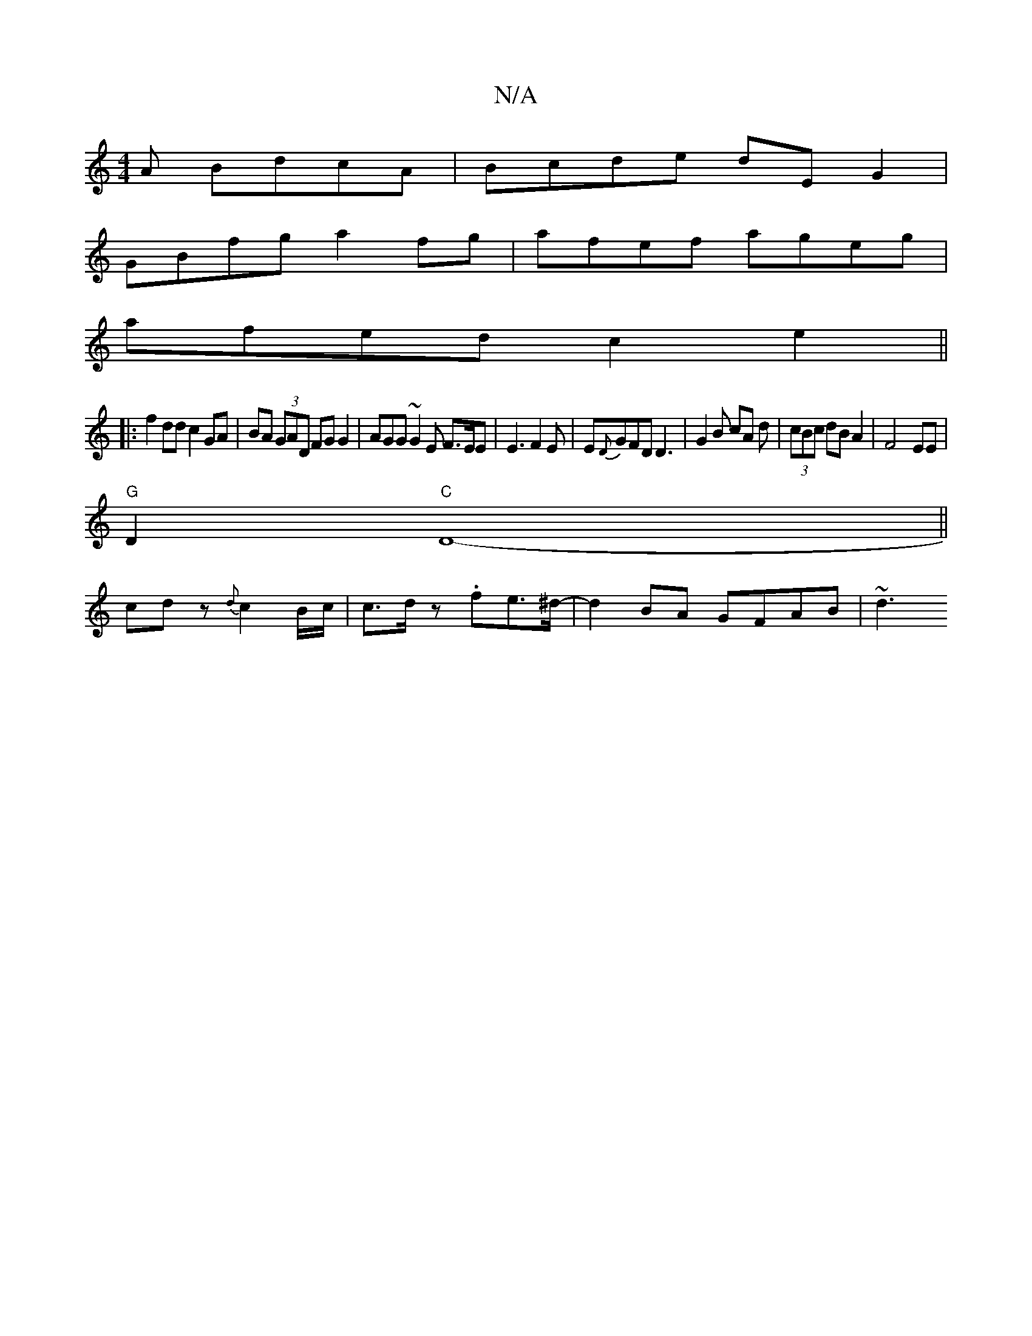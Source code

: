 X:1
T:N/A
M:4/4
R:N/A
K:Cmajor
A BdcA| Bcde dEG2|
GBfg a2fg|afef ageg|
afed c2e2 ||
|:f2 dd c2 GA|BA (3GAD FG G2|AGG~G2E F>EE|E3 F2E|E{D}GFD D3|G2B cA d|(3cBc dBA2 |F4-EE|
"G"D2 "C"[D8-2]||
cdz {d}c2 B/c/|c>d z.fe>^d-|d2BA GFAB|~d3